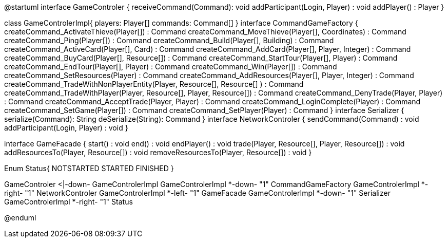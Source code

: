 @startuml
interface GameControler {
    receiveCommand(Command): void
    addParticipant(Login, Player) : void
    addPlayer() : Player
}

class GameControlerImpl{
    players: Player[]
    commands: Command[]
}
interface CommandGameFactory {
	createCommand_ActivateThieve(Player[]) : Command
	createCommand_MoveThieve(Player[], Coordinates) : Command
	createCommand_Ping(Player[]) : Command
	createCommand_Build(Player[], Building) : Command
	createCommand_ActiveCard(Player[], Card) : Command
	createCommand_AddCard(Player[], Player, Integer) : Command
	createCommand_BuyCard(Player[], Resource[]) : Command
	createCommand_StartTour(Player[], Player) : Command
	createCommand_EndTour(Player[], Player) : Command
	createCommand_Win(Player[]) : Command
	createCommand_SetResources(Player) : Command
	createCommand_AddResources(Player[], Player, Integer) : Command
	createCommand_TradeWithNonPlayerEntity(Player, Resource[], Resource[] ) : Command
	createCommand_TradeWithPlayer(Player, Resource[], Player, Resource[]) : Command
	createCommand_DenyTrade(Player, Player) : Command
	createCommand_AcceptTrade(Player, Player) : Command
	createCommand_LoginComplete(Player) : Command
	createCommand_SetGame(Player[]) : Command
	createCommand_SetPlayer(Player) : Command
}
interface Serializer {
    serialize(Command): String
    deSerialize(String): Command
}
interface NetworkControler {
	sendCommand(Command) : void
	addParticipant(Login, Player) : void
}

interface GameFacade {
	start() : void
	end() : void
	endPlayer() : void
	trade(Player, Resource[], Player, Resource[]) : void
	addResourcesTo(Player, Resource[]) : void
	removeResourcesTo(Player, Resource[]) : void
}

Enum Status{
	NOTSTARTED
	STARTED
	FINISHED
}

GameControler <|-down- GameControlerImpl
GameControlerImpl *-down- "1" CommandGameFactory
GameControlerImpl *-right- "1" NetworkControler
GameControlerImpl *-left- "1" GameFacade
GameControlerImpl *-down- "1" Serializer
GameControlerImpl *-right- "1" Status
            
            
@enduml